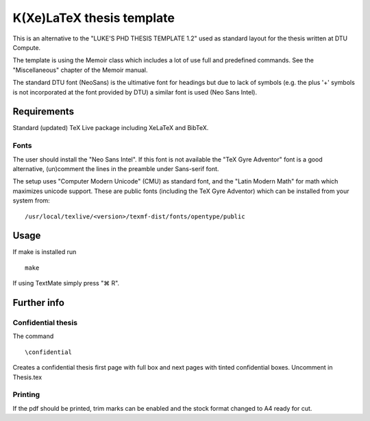 ==========================
K(Xe)LaTeX thesis template
==========================

This is an alternative to the "LUKE'S PHD THESIS TEMPLATE 1.2" used as standard layout for the 
thesis written at DTU Compute. 

The template is using the Memoir class which includes a lot of use full and predefined commands. See the 
"Miscellaneous" chapter of the Memoir manual.

The standard DTU font (NeoSans) is the ultimative font for headings but due to lack of symbols 
(e.g. the plus '+' symbols is not incorporated at the font provided by DTU)
a similar font is used (Neo Sans Intel).

Requirements
============

Standard (updated) TeX Live package including XeLaTeX and BibTeX.

Fonts
-----
The user should install the "Neo Sans Intel". If this font is not available the "TeX Gyre Adventor" font 
is a good alternative, (un)comment the lines in the preamble under Sans-serif font. 

The setup uses "Computer Modern Unicode" (CMU) as standard font, and the "Latin Modern Math" for math 
which maximizes unicode support. These are public fonts (including the TeX Gyre Adventor) which can
be installed from your system from:

::

 /usr/local/texlive/<version>/texmf-dist/fonts/opentype/public

Usage
=====

If make is installed run

::

 make

If using TextMate simply press "⌘ R".

Further info
============

Confidential thesis
-------------------
The command

::

 \confidential

Creates a confidential thesis first page with full box and next pages with tinted confidential boxes.
Uncomment in Thesis.tex

Printing
--------
If the pdf should be printed, trim marks can be enabled and the stock format changed to A4 ready for cut.


